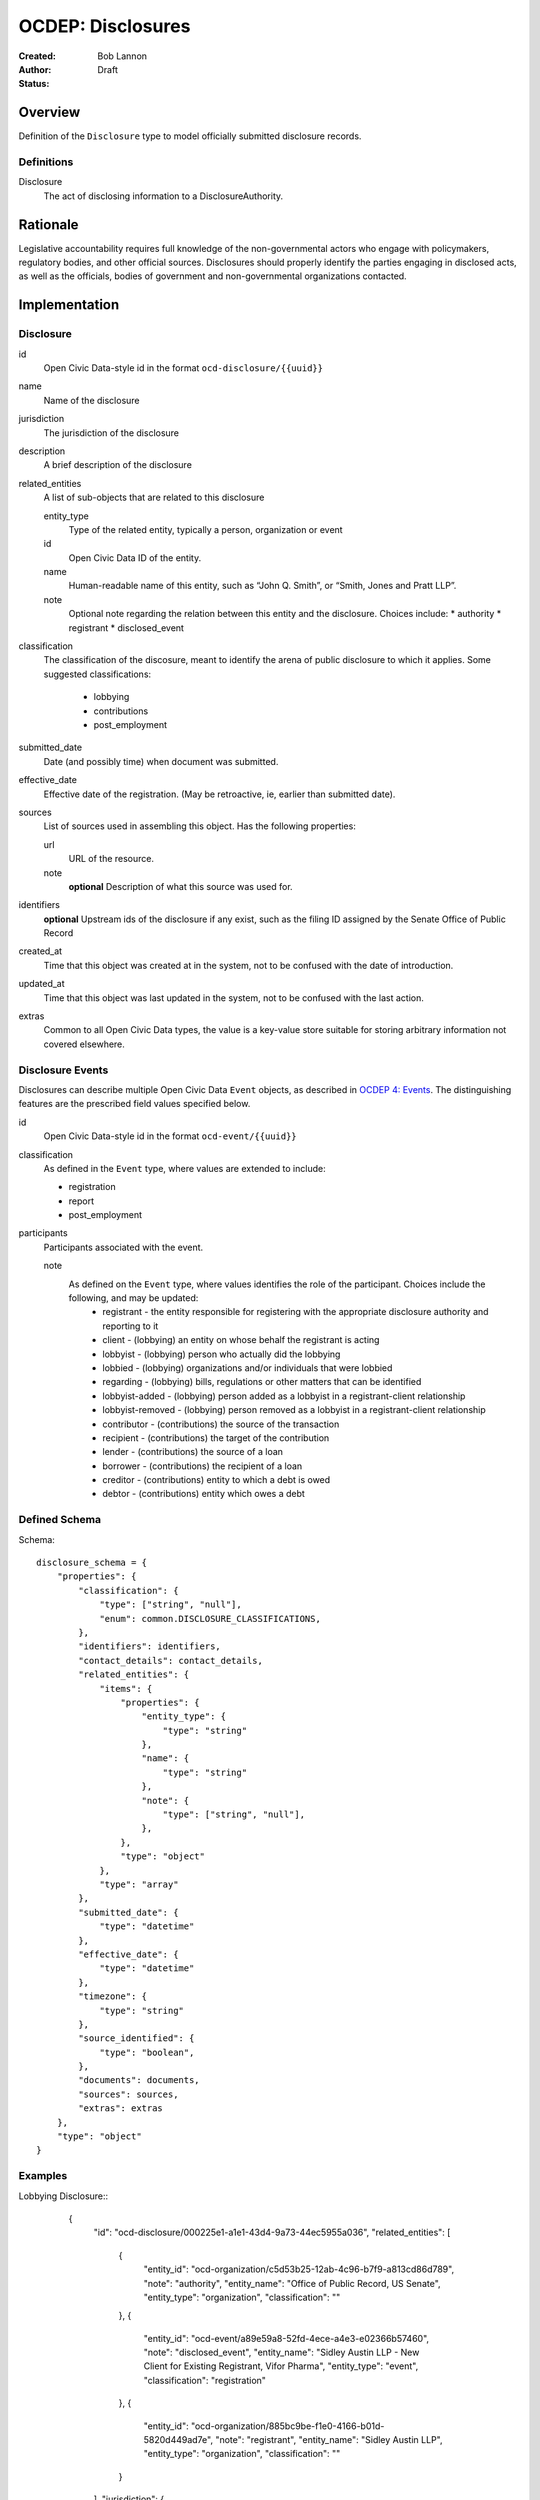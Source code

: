 ====================
OCDEP: Disclosures
====================

:Created: 
:Author: Bob Lannon
:Status: Draft

Overview
========

Definition of the ``Disclosure`` type to model officially submitted disclosure
records.

Definitions
-----------

Disclosure
    The act of disclosing information to a DisclosureAuthority.

Rationale
=========

Legislative accountability requires full knowledge of the non-governmental
actors who engage with policymakers, regulatory bodies, and other official
sources. Disclosures should properly identify the parties engaging in disclosed
acts, as well as the officials, bodies of government and non-governmental
organizations contacted.

Implementation
==============

Disclosure
----------

id
    Open Civic Data-style id in the format ``ocd-disclosure/{{uuid}}``

name
    Name of the disclosure

jurisdiction
    The jurisdiction of the disclosure

description
    A brief description of the disclosure

related_entities
    A list of sub-objects that are related to this disclosure

    entity_type
        Type of the related entity, typically a person, organization or event
    
    id
        Open Civic Data ID of the entity.
    
    name 
        Human-readable name of this entity, such as “John Q. Smith”, or “Smith, Jones and Pratt LLP”.

    note
        Optional note regarding the relation between this entity and the disclosure. Choices include:
        * authority
        * registrant
        * disclosed_event

classification
    The classification of the discosure, meant to identify the arena of public
    disclosure to which it applies. Some suggested classifications:
        * lobbying
        * contributions
        * post_employment

submitted_date
    Date (and possibly time) when document was submitted.

effective_date
    Effective date of the registration. (May be retroactive, ie, earlier than submitted date).

sources
    List of sources used in assembling this object.  Has the following properties:

    url
        URL of the resource.
    note
        **optional**
        Description of what this source was used for.

identifiers
    **optional**
    Upstream ids of the disclosure if any exist, such as the filing ID assigned by the Senate Office of Public Record

created_at
    Time that this object was created at in the system, not to be confused with the date of
    introduction.

updated_at
    Time that this object was last updated in the system, not to be confused with the last action.

extras
    Common to all Open Civic Data types, the value is a key-value store suitable for storing arbitrary information not covered elsewhere.

Disclosure Events
-----------------

Disclosures can describe multiple Open Civic Data ``Event`` objects, as
described in `OCDEP 4: Events <http://opencivicdata.readthedocs.org/en/latest/proposals/0004.html>`_. The distinguishing features are the prescribed field values specified below.

id
    Open Civic Data-style id in the format ``ocd-event/{{uuid}}``

classification
    As defined in the ``Event`` type, where values are extended to include:

    * registration
    * report
    * post_employment

participants
    Participants associated with the event. 

    note
        As defined on the ``Event`` type, where values identifies the role of the participant. Choices include the following, and may be updated:
          * registrant       - the entity responsible for registering with the appropriate disclosure authority and reporting to it
          * client           - (lobbying) an entity on whose behalf the registrant is acting
          * lobbyist         - (lobbying) person who actually did the lobbying
          * lobbied          - (lobbying) organizations and/or individuals that were lobbied
          * regarding        - (lobbying) bills, regulations or other matters that can be identified
          * lobbyist-added   - (lobbying) person added as a lobbyist in a registrant-client relationship
          * lobbyist-removed - (lobbying) person removed as a lobbyist in a registrant-client relationship
          * contributor      - (contributions) the source of the transaction
          * recipient        - (contributions) the target of the contribution
          * lender           - (contributions) the source of a loan
          * borrower         - (contributions) the recipient of a loan
          * creditor         - (contributions) entity to which a debt is owed
          * debtor           - (contributions) entity which owes a debt


Defined Schema
--------------

Schema::

    disclosure_schema = {
        "properties": {
            "classification": {
                "type": ["string", "null"],
                "enum": common.DISCLOSURE_CLASSIFICATIONS,
            },
            "identifiers": identifiers,
            "contact_details": contact_details,
            "related_entities": {
                "items": {
                    "properties": {
                        "entity_type": {
                            "type": "string"
                        },
                        "name": {
                            "type": "string"
                        },
                        "note": {
                            "type": ["string", "null"],
                        },
                    },
                    "type": "object"
                },
                "type": "array"
            },
            "submitted_date": {
                "type": "datetime"
            },
            "effective_date": {
                "type": "datetime"
            },
            "timezone": {
                "type": "string"
            },
            "source_identified": {
                "type": "boolean",
            },
            "documents": documents,
            "sources": sources,
            "extras": extras
        },
        "type": "object"
    }

Examples
--------


Lobbying Disclosure::
     {
      "id": "ocd-disclosure/000225e1-a1e1-43d4-9a73-44ec5955a036",
      "related_entities": [
        {
          "entity_id": "ocd-organization/c5d53b25-12ab-4c96-b7f9-a813cd86d789",
          "note": "authority",
          "entity_name": "Office of Public Record, US Senate",
          "entity_type": "organization",
          "classification": ""
        },
        {
          "entity_id": "ocd-event/a89e59a8-52fd-4ece-a4e3-e02366b57460",
          "note": "disclosed_event",
          "entity_name": "Sidley Austin LLP - New Client for Existing Registrant, Vifor Pharma",
          "entity_type": "event",
          "classification": "registration"
        },
        {
          "entity_id": "ocd-organization/885bc9be-f1e0-4166-b01d-5820d449ad7e",
          "note": "registrant",
          "entity_name": "Sidley Austin LLP",
          "entity_type": "organization",
          "classification": ""
        }
      ],
      "jurisdiction": {
        "id": "ocd-jurisdiction/country:us/government",
        "url": "http://usa.gov/",
        "name": "United States Federal Government"
      },
      "effective_date": "2012-03-01T01:00:00+00:00",
      "updated_at": "2015-04-03T04:31:59.433",
      "created_at": "2015-04-03T04:31:59.433",
      "sources": [
        {
          "note": "LDA Form LD-1",
          "url": "http://soprweb.senate.gov/index.cfm?event=getFilingDetails&filingID=a3f1bf3c-7fa0-4b08-b703-bef451bb3d27&filingTypeID=1"
        }
      ],
      "submitted_date": "2012-04-03T01:00:00+00:00",
      "timezone": "America/New_York",
      "classification": "lobbying"
    }


Disclosed Lobbying Event::
    {
      "updated_at": "2015-04-03T04:31:59.066",
      "id": "ocd-event/a89e59a8-52fd-4ece-a4e3-e02366b57460",
      "description": "",
      "all_day": false,
      "classification": "registration",
      "name": "Sidley Austin LLP - New Client for Existing Registrant, Vifor Pharma",
      "extras": "{}",
      "agenda": [
        {
          "related_entities": [],
          "notes": [
            "Regulation of complex large-molecule drugs by the Food and Drug Administration"
          ],
          "description": "issues lobbied on",
          "subjects": [
            "HCR"
          ],
          "order": "0"
        }
      ],
      "media": [],
      "end_time": null,
      "debug": null,
      "status": "confirmed",
      "links": [],
      "jurisdiction": {
        "id": "ocd-jurisdiction/country:us/government",
        "url": "http://usa.gov/",
        "name": "United States Federal Government"
      },
      "participants": [
        {
          "entity_id": "ocd-organization/885bc9be-f1e0-4166-b01d-5820d449ad7e",
          "note": "registrant",
          "entity_name": "Sidley Austin LLP",
          "entity_type": "organization"
        },
        {
          "entity_id": "ocd-person/94b064c5-660c-47a3-bd67-2c27808e6b80",
          "note": "lobbyist",
          "entity_name": "Patricia DeLoatche",
          "entity_type": "person"
        },
        {
          "entity_id": "ocd-organization/5d0731fb-a275-4b97-b19b-dab89635e234",
          "note": "client",
          "entity_name": "Vifor Pharma",
          "entity_type": "organization"
        },
        {
          "entity_id": "ocd-organization/f4391124-579f-4a84-9b22-98a214ada0c6",
          "note": "foreign_entity",
          "entity_name": "Galenica (Group) Ltd.",
          "entity_type": "organization"
        },
        {
          "entity_id": "ocd-person/c0bf1f0e-0bd3-48ca-8629-c8f9fc470d2c",
          "note": "lobbyist",
          "entity_name": "Peter Goodloe",
          "entity_type": "person"
        }
      ],
      "created_at": "2015-04-03T04:31:59.066",
      "sources": [
        {
          "note": "LDA Form LD-1",
          "url": "http://soprweb.senate.gov/index.cfm?event=getFilingDetails&filingID=a3f1bf3c-7fa0-4b08-b703-bef451bb3d27&filingTypeID=1"
        }
      ],
      "timezone": "America/New_York",
      "documents": [],
      "jurisdiction_id": "ocd-jurisdiction/country:us/government",
      "location": {
        "coordinates": null,
        "url": "",
        "name": "United States"
      },
      "start_time": "2012-03-01T01:00:00+00:00"
    }

